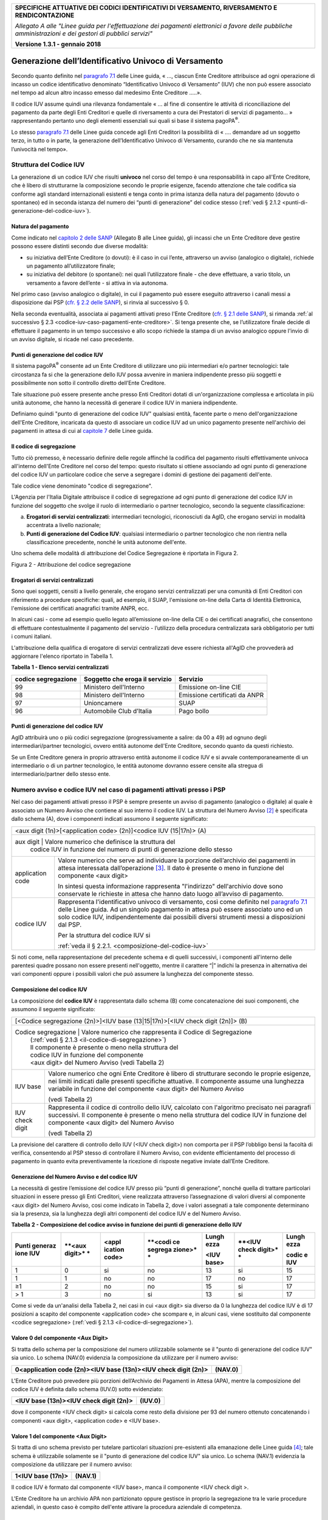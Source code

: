 ﻿|image0|

+---------------------------------------------------------------------------------------------------+
| **SPECIFICHE ATTUATIVE DEI CODICI IDENTIFICATIVI DI VERSAMENTO, RIVERSAMENTO E RENDICONTAZIONE**  |
|                                                                                                   |
|                                                                                                   |
| *Allegato A alle "Linee guida per l'effettuazione dei pagamenti elettronici a favore delle*       |
| *pubbliche amministrazioni e dei gestori di pubblici servizi"*                                    |
|                                                                                                   |
|                                                                                                   |
| **Versione 1.3.1 - gennaio 2018**                                                                 |
+---------------------------------------------------------------------------------------------------+

.. _generazione-dellidentificativo-univoco-di-versamento:


**Generazione dell’Identificativo Univoco di Versamento**          |image1|
=========================================================

Secondo quanto definito nel `paragrafo 7.1 <http://www.agid.gov.it/sites/default/files/linee_guida/lineeguidapagamenti_v_1_1_0_0.pdf>`_ 
delle Linee guida, 
« ..., ciascun Ente Creditore attribuisce ad ogni operazione di incasso un
codice identificativo denominato “Identificativo Univoco di Versamento”
(IUV) che non può essere associato nel tempo ad alcun altro incasso
emesso dal medesimo Ente Creditore .....».

Il codice IUV assume quindi una rilevanza fondamentale « ... al fine di
consentire le attività di riconciliazione del pagamento da parte degli
Enti Creditori e quelle di riversamento a cura dei Prestatori di servizi
di pagamento... » rappresentando pertanto uno degli elementi essenziali
sui quali si base il sistema pagoPA\ :sup:`®`.

Lo stesso `paragrafo 7.1 <http://www.agid.gov.it/sites/default/files/linee_guida/lineeguidapagamenti_v_1_1_0_0.pdf>`_ 
delle Linee guida concede agli Enti Creditori la
possibilità di « .... demandare ad un soggetto terzo, in tutto o in
parte, la generazione dell’Identificativo Univoco di Versamento, curando
che ne sia mantenuta l’univocità nel tempo».

.. _struttura-del-codice-iuv:

Struttura del Codice IUV
------------------------
La generazione di un codice IUV che risulti **univoco** nel corso del
tempo è una responsabilità in capo all'Ente Creditore, che è libero di
strutturarne la composizione secondo le proprie esigenze, facendo
attenzione che tale codifica sia conforme agli standard internazionali
esistenti e tenga conto in prima istanza della natura del pagamento
(dovuto o spontaneo) ed in seconda istanza del numero dei “punti di
generazione” del codice stesso (:ref:`vedi § 2.1.2 <punti-di-generazione-del-codice-iuv>`).

.. _natura-del-pagamento:

Natura del pagamento
~~~~~~~~~~~~~~~~~~~~

Come indicato nel `capitolo 2 delle SANP <http://pagopa-specifichepagamenti.readthedocs.io/it/latest/_docs/Capitolo2.html#modelli-del-processo-di-pagamento>`_ (Allegato B alle Linee guida),
gli incassi che un Ente Creditore deve gestire possono essere distinti
secondo due diverse modalità:

-  su iniziativa dell’Ente Creditore (o dovuti): è il caso in cui
   l’ente, attraverso un avviso (analogico o digitale), richiede un
   pagamento all’utilizzatore finale;

-  su iniziativa del debitore (o spontanei): nei quali l’utilizzatore
   finale - che deve effettuare, a vario titolo, un versamento a favore
   dell’ente - si attiva in via autonoma.

Nel primo caso (avviso analogico o digitale), in cui il pagamento può
essere eseguito attraverso i canali messi a disposizione dai PSP 
(`cfr. § 2.2 delle SANP <http://pagopa-specifichepagamenti.readthedocs.io/it/latest/_docs/Capitolo2.html#processo-di-pagamento-attivato-presso-il-psp>`_), 
si rinvia al successivo § 0.

Nella seconda eventualità, associata ai pagamenti attivati preso l'Ente
Creditore (`cfr. § 2.1 delle SANP <http://pagopa-specifichepagamenti.readthedocs.io/it/latest/_docs/Capitolo2.html#processo-di-pagamento-attivato-presso-lente-creditore>`_), si rimanda :ref:`al successivo § 2.3 <codice-iuv-caso-pagamenti-ente-creditore>`. Si
tenga presente che, se l’utilizzatore finale decide di effettuare il
pagamento in un tempo successivo e allo scopo richiede la stampa di un
avviso analogico oppure l'invio di un avviso digitale, si ricade nel
caso precedente.

.. _punti-di-generazione-del-codice-iuv:

Punti di generazione del codice IUV
~~~~~~~~~~~~~~~~~~~~~~~~~~~~~~~~~~~

Il sistema pagoPA\ :sup:`®` consente ad un Ente Creditore di utilizzare
uno più intermediari e/o partner tecnologici: tale circostanza fa si che
la generazione dello IUV possa avvenire in maniera indipendente presso
più soggetti e possibilmente non sotto il controllo diretto dell’Ente
Creditore.

Tale situazione può essere presente anche presso Enti Creditori dotati
di un'organizzazione complessa e articolata in più unità autonome, che
hanno la necessità di generare il codice IUV in maniera indipendente.

Definiamo quindi "punto di generazione del codice IUV" qualsiasi entità,
facente parte o meno dell'organizzazione dell'Ente Creditore, incaricata
da questo di associare un codice IUV ad un unico pagamento presente
nell'archivio dei pagamenti in attesa di cui al `capitole 7 <http://www.agid.gov.it/sites/default/files/linee_guida/lineeguidapagamenti_v_1_1_0_0.pdf>`_  
delle Linee guida.

.. _il-codice-di-segregazione:

Il codice di segregazione
~~~~~~~~~~~~~~~~~~~~~~~~~

Tutto ciò premesso, è necessario definire delle regole affinché la
codifica del pagamento risulti effettivamente univoca all'interno
dell'Ente Creditore nel corso del tempo: questo risultato si ottiene
associando ad ogni punto di generazione del codice IUV un particolare
codice che serve a segregare i domini di gestione dei pagamenti
dell'ente.

Tale codice viene denominato "codice di segregazione".

L'Agenzia per l'Italia Digitale attribuisce il codice di segregazione ad
ogni punto di generazione del codice IUV in funzione del soggetto che
svolge il ruolo di intermediario o partner tecnologico, secondo la
seguente classificazione:

a. **Erogatori di servizi centralizzati**: intermediari tecnologici,
   riconosciuti da AgID, che erogano servizi in modalità accentrata a
   livello nazionale;

b. **Punti di generazione del Codice IUV**: qualsiasi intermediario o
   partner tecnologico che non rientra nella classificazione precedente,
   nonché le unità autonome dell'ente.

Uno schema delle modalità di attribuzione del Codice Segregazione è
riportata in Figura 2.

|image2|

Figura 2 - Attribuzione del codice segregazione


.. _erogatori-di-servizi-centralizzati:

Erogatori di servizi centralizzati
~~~~~~~~~~~~~~~~~~~~~~~~~~~~~~~~~~

Sono quei soggetti, censiti a livello generale, che erogano servizi
centralizzati per una comunità di Enti Creditori con riferimento a
procedure specifiche: quali, ad esempio, il SUAP, l'emissione on-line
della Carta di Identità Elettronica, l'emissione dei certificati
anagrafici tramite ANPR, ecc.

In alcuni casi - come ad esempio quello legato all’emissione on-line
della CIE o dei certificati anagrafici, che consentono di effettuare
contestualmente il pagamento del servizio - l’utilizzo della procedura
centralizzata sarà obbligatorio per tutti i comuni italiani.

L'attribuzione della qualifica di erogatore di servizi centralizzati
deve essere richiesta all'AgID che provvederà ad aggiornare l'elenco
riportato in Tabella 1.

**Tabella** **1 - Elenco servizi centralizzati**

+-------------------------+------------------------------------+-------------------------------+
| **codice segregazione** | **Soggetto che eroga il servizio** | **Servizio**                  |
+-------------------------+------------------------------------+-------------------------------+
| 99                      | Ministero dell'Interno             | Emissione on-line CIE         |
+-------------------------+------------------------------------+-------------------------------+
| 98                      | Ministero dell'Interno             | Emissione certificati da ANPR |
+-------------------------+------------------------------------+-------------------------------+
| 97                      | Unioncamere                        | SUAP                          |
+-------------------------+------------------------------------+-------------------------------+
| 96                      | Automobile Club d’Italia           | Pago bollo                    |
+-------------------------+------------------------------------+-------------------------------+

.. _punti-di-generazione-del-codice-iuv-1:

Punti di generazione del codice IUV
~~~~~~~~~~~~~~~~~~~~~~~~~~~~~~~~~~~

AgID attribuirà uno o più codici segregazione (progressivamente a
salire: da 00 a 49) ad ognuno degli intermediari/partner tecnologici,
ovvero entità autonome dell'Ente Creditore, secondo quanto da questi
richiesto.

Se un Ente Creditore genera in proprio attraverso entità autonome il
codice IUV e si avvale contemporaneamente di un intermediario o di un
partner tecnologico, le entità autonome dovranno essere censite alla
stregua di intermediario/partner dello stesso ente.

.. _numero-avviso-e-codice-IUV-pagamenti-presso-psp:

Numero avviso e codice IUV nel caso di pagamenti attivati presso i PSP
----------------------------------------------------------------------

Nel caso dei pagamenti attivati presso il PSP è sempre presente un
avviso di pagamento (analogico o digitale) al quale è associato un
Numero Avviso che contiene al suo interno il codice IUV. La struttura
del Numero Avviso [2]_ è specificata dallo schema (A), dove i componenti
indicati assumono il seguente significato:

+--------------------------------------------------------------------------------------------------------------------------------+
| <aux digit (1n)>[<application code> (2n)]<codice IUV (15|17n)> (A)                                                             |
+--------------------------------------------------------------------------------------------------------------------------------+
| aux digit        | Valore numerico che definisce la struttura del                                                              |
|                  | codice IUV in funzione del numero di punti di generazione dello stesso                                      |
+------------------+-------------------------------------------------------------------------------------------------------------+
| application code | Valore numerico che serve ad individuare la porzione                                                        |
|                  | dell’archivio dei pagamenti in attesa interessata dall’operazione [3]_.                                     |
|                  | Il dato è presente o meno in funzione del componente                                                        |
|                  | <aux digit>                                                                                                 |
|                  |                                                                                                             |
|                  |                                                                                                             |
|                  | In sintesi questa                                                                                           |
|                  | informazione rappresenta "l'indirizzo" dell'archivio dove sono                                              |
|                  | conservate le richieste in attesa che hanno dato luogo all’avviso di pagamento.                             |
|                  |                                                                                                             |
|                  |                                                                                                             |
|                  |                                                                                                             |
+------------------+-------------------------------------------------------------------------------------------------------------+
| codice IUV       | Rappresenta l'identificativo univoco di versamento, così come definito nel                                  |
|                  | `paragrafo 7.1 <http://www.agid.gov.it/sites/default/files/linee_guida/lineeguidapagamenti_v_1_1_0_0.pdf>`_ |
|                  | delle Linee guida. Ad un singolo pagamento in attesa può essere associato uno ed un solo codice IUV,        |
|                  | indipendentemente dai possibili diversi strumenti messi a disposizioni dal PSP.                             |
|                  |                                                                                                             |
|                  | Per la struttura del codice IUV si                                                                          |
|                  |                                                                                                             |
|                  | :ref:`veda il § 2.2.1. <composizione-del-codice-iuv>`                                                       |
+------------------+-------------------------------------------------------------------------------------------------------------+

Si noti come, nella rappresentazione del precedente schema e di quelli
successivi, i componenti all'interno delle parentesi quadre possano non
essere presenti nell'oggetto, mentre il carattere “|” indichi la
presenza in alternativa dei vari componenti oppure i possibili valori
che può assumere la lunghezza del componente stesso.

.. _composizione-del-codice-iuv:

Composizione del codice IUV
~~~~~~~~~~~~~~~~~~~~~~~~~~~

La composizione del **codice IUV** è rappresentata dallo schema (B) come
concatenazione dei suoi componenti, che assumono il seguente
significato:

+----------------------------------------------------------------------------------------+
| [<Codice segregazione (2n)>]<IUV base (13|15|17n)>[<IUV check digit (2n)]> (B)         |
+----------------------------------------------------------------------------------------+
| Codice segregazione  | Valore numerico che rappresenta il Codice di Segregazione       |
|                      | (:ref:`vedi § 2.1.3 <il-codice-di-segregazione>`)               |
|                      | Il componente è presente o meno nella struttura del             |
|                      | codice IUV in funzione del componente                           |
|                      | <aux digit> del Numero Avviso (vedi Tabella 2)                  |
+----------------------+-----------------------------------------------------------------+
| IUV base             | Valore numerico che ogni Ente Creditore è libero di             |
|                      | strutturare secondo le proprie esigenze, nei limiti indicati    |
|                      | dalle presenti specifiche attuative.                            |
|                      | Il componente assume una lunghezza variabile in funzione        |
|                      | del componente <aux digit> del Numero Avviso                    |
|                      |                                                                 |
|                      | (vedi Tabella 2)                                                |
+----------------------+-----------------------------------------------------------------+
| IUV check digit      | Rappresenta il codice di controllo dello IUV,                   |
|                      | calcolato con l'algoritmo precisato nei paragrafi successivi.   |
|                      | Il componente è presente o meno nella struttura del codice IUV  |
|                      | in funzione del componente <aux digit> del Numero Avviso        |
|                      |                                                                 |
|                      | (vedi Tabella 2)                                                |
|                      |                                                                 |
+----------------------+-----------------------------------------------------------------+

La previsione del carattere di controllo dello IUV (<IUV check digit>)
non comporta per il PSP l’obbligo bensì la facoltà di verifica,
consentendo al PSP stesso di controllare il Numero Avviso, con evidente
efficientamento del processo di pagamento in quanto evita
preventivamente la ricezione di risposte negative inviate dall’Ente
Creditore.

.. _generazione-del-numero-avviso-e-del-codice-iuv:

Generazione del Numero Avviso e del codice IUV
~~~~~~~~~~~~~~~~~~~~~~~~~~~~~~~~~~~~~~~~~~~~~~

La necessità di gestire l’emissione del codice IUV presso più “punti di
generazione”, nonché quella di trattare particolari situazioni in essere
presso gli Enti Creditori, viene realizzata attraverso l’assegnazione di
valori diversi al componente <aux digit> del Numero Avviso, cosi come
indicato in Tabella 2, dove i valori assegnati a tale componente
determinano sia la presenza, sia la lunghezza degli altri componenti del
codice IUV e del Numero Avviso.

**Tabella** **2 - Composizione del codice avviso in funzione dei punti
di generazione dello IUV**

+---------+---------+---------+---------+---------+---------+---------+
| **Punti | **<aux  | **<appl | **<codi | **Lungh | **<IUV  | **Lungh |
| generaz | digit>* | ication | ce      | ezza**  | check   | ezza**  |
| ione    | *       | code>** | segrega |         | digit>* |         |
| IUV**   |         |         | zione>* | **<IUV  | *       | **codic |
|         |         |         | *       | base>** |         | e       |
|         |         |         |         |         |         | IUV**   |
+=========+=========+=========+=========+=========+=========+=========+
| 1       | 0       | si      | no      | 13      | si      | 15      |
+---------+---------+---------+---------+---------+---------+---------+
| 1       | 1       | no      | no      | 17      | no      | 17      |
+---------+---------+---------+---------+---------+---------+---------+
| ≥1      | 2       | no      | no      | 15      | si      | 17      |
+---------+---------+---------+---------+---------+---------+---------+
| > 1     | 3       | no      | si      | 13      | si      | 17      |
+---------+---------+---------+---------+---------+---------+---------+

Come si vede da un'analisi della Tabella 2, nei casi in cui <aux digit>
sia diverso da 0 la lunghezza del codice IUV è di 17 posizioni a scapito
del componente <application code> che scompare e, in alcuni casi, viene
sostituito dal componente <codice segregazione> (:ref:`vedi § 2.1.3 <il-codice-di-segregazione>`).

.. _valore-0-del-componente-aux-digit:

Valore 0 del componente <Aux Digit>
~~~~~~~~~~~~~~~~~~~~~~~~~~~~~~~~~~~

Si tratta dello schema per la composizione del numero utilizzabile
solamente se il "punto di generazione del codice IUV" sia unico. Lo
schema (NAV.0) evidenzia la composizione da utilizzare per il numero
avviso:

+-----------------------------------+-----------------------------------+
| **0<application code (2n)><IUV    | **(NAV.0)**                       |
| base (13n)><IUV check digit       |                                   |
| (2n)>**                           |                                   |
+-----------------------------------+-----------------------------------+

L'Ente Creditore può prevedere più porzioni dell’Archivio dei Pagamenti
in Attesa (APA), mentre la composizione del codice IUV è definita dallo
schema (IUV.0) sotto evidenziato:

+--------------------------------------------+-------------+
| **<IUV base (13n)><IUV check digit (2n)>** | **(IUV.0)** |
+--------------------------------------------+-------------+

dove il componente <IUV check digit> si calcola come resto della
divisione per 93 del numero ottenuto concatenando i componenti <aux
digit>, <application code> e <IUV base>.

.. _valore-1-del-componente-aux-digit:

Valore 1 del componente <Aux Digit>
~~~~~~~~~~~~~~~~~~~~~~~~~~~~~~~~~~~

Si tratta di uno schema previsto per tutelare particolari situazioni
pre-esistenti alla emanazione delle Linee guida [4]_; tale schema è
utilizzabile solamente se il "punto di generazione del codice IUV" sia
unico. Lo schema (NAV.1) evidenzia la composizione da utilizzare per il
numero avviso:

+-----------------------+-------------+
| **1<IUV base (17n)>** | **(NAV.1)** |
+-----------------------+-------------+

Il codice IUV è formato dal componente <IUV base>, manca il componente
<IUV check digit >.

L'Ente Creditore ha un archivio APA non partizionato oppure gestisce in
proprio la segregazione tra le varie procedure aziendali, in questo caso
è compito dell'ente attivare la procedura aziendale di competenza.

.. _valore-2-del-componente-aux-digit:

Valore 2 del componente <Aux Digit>
~~~~~~~~~~~~~~~~~~~~~~~~~~~~~~~~~~~

Si tratta di uno schema previsto per gestire Enti Creditori di grandi
dimensioni, che però utilizzano un archivio APA non partizionato oppure
che gestiscono in proprio la segregazione tra le varie procedure
aziendali, anche in questo caso è compito dell'ente attivare la
procedura aziendale di competenza.

Lo schema è utilizzabile se il "punto di generazione del codice IUV" è
unico. Gli Enti Creditori che usufruiscono di servizi centralizzati
(:ref:`vedi § 2.1.3 <il-codice-di-segregazione>`) possono utilizzare questo schema se, nella generazione
dello IUV, hanno cura che i primi due caratteri a sinistra del
componente <IUV base> siano diversi dai tutti i valori presenti nella
colonna “codice segregazione” di Tabella 1 relativa agli erogatori di
servizi centralizzati.

Lo schema (NAV.2) evidenzia la composizione da utilizzare per il numero
avviso:

+---------------------------------------------+-------------+
| **2<IUV base (15n)><IUV check digit (2n)>** | **(NAV.2)** |
+---------------------------------------------+-------------+

La composizione del codice IUV è definita dallo schema (IUV.2) sotto
evidenziato:

+--------------------------------------------+-------------+
| **<IUV base (15n)><IUV check digit (2n)>** | **(IUV.2)** |
+--------------------------------------------+-------------+

dove il componente <IUV check digit> si calcola come resto della
divisione per 93 del numero ottenuto concatenando le componenti <aux
digit> e <IUV base>.

.. _valore-3-del-componente-aux-digit:

Valore 3 del componente <Aux Digit>
~~~~~~~~~~~~~~~~~~~~~~~~~~~~~~~~~~~

Si tratta di uno schema previsto per gestire gli enti che hanno più di
un intermediario/partner tecnologico, cioè enti per i quali il "punto di
generazione del codice IUV" non è unico; lo schema (NAV.3) evidenzia la
composizione da utilizzare per il numero avviso:

+----------------------------------------------------------------------+-------------+
| **3<codice segregazione (2n)><IUVbase (13n)><IUV check digit (2n)>** | **(NAV.3)** |
+----------------------------------------------------------------------+-------------+

La composizione del codice IUV è definita dallo schema (IUV.3) sotto
evidenziato:

+-----------------------------------------------------------------------+--------------+
| **<codice segregazione (2n)><IUV base (13n)><IUV check digit (2n)>**  | **(IUV.3)**  |
+-----------------------------------------------------------------------+--------------+

dove il componente <IUV check digit> si calcola come resto della
divisione per 93 del numero ottenuto concatenando i componenti <aux
digit>, <codice segregazione > e <IUV base>.

Resta inteso che è compito dell'Ente Creditore e/o dei suoi
Intermediari/partner tecnologici attivare correttamente la porzione di
archivio APA interessata dal pagamento.

A completamento di quanto sopra indicato, si sottolinea che anche gli
Enti Creditori non intermediati o intermediati da un unico soggetto
possono adottare - di concerto con il proprio intermediario, se presente
- gli schemi di generazione dello IUV proposti in questo paragrafo,
senza richiedere all’Agenzia l’assegnazione di uno più specifici codici
segregazione.

.. _codice-iuv-caso-pagamenti-ente-creditore:

Codice IUV nel caso di pagamenti attivati preso l'Ente Creditore
----------------------------------------------------------------

Come già indicato, l’Ente Creditore è libero di strutturare secondo le
proprie esigenze la composizione del codice IUV, tenendo in debito conto
che tale codifica deve essere predisposta in conformità agli standard
internazionali, in particolare dovrà essere rispettato il limite massimo
di 35 caratteri imposto dagli standard SEPA usati per la disposizione di
accredito (vedi capitoli 4 e 6).

In alternativa, il codice IUV può essere generato rispettando lo
Standard ISO 11649:2009 (vedi Appendice 1) denominato anche
“*Structured Creditor Reference*”, standard che comporta notevoli
vantaggi in termini di riconciliazione per l’Ente Creditore [5]_ 
(cfr. *SEPA Credit Transfer scheme customer-to-bank implementation guidelines*).

Tutto ciò premesso, il codice IUV può essere pertanto generato secondo
uno dei due seguenti schemi:

+-----------------------------------------------------+-----+
| <codice alfanumerico (max 35)>                      | (C) |
+=====================================================+=====+
| RF <check digit (2n)><codice alfanumerico (max 21)> | (D) |
+-----------------------------------------------------+-----+

Nel caso in cui presso un Ente Creditore siano presenti “punti di
generazione” del codice IUV tra loro diversi e non coordinati 
(:ref:`vedi §§ 2.1.2 <punti-di-generazione-del-codice-iuv>` e 
:ref:`2.1.3 <il-codice-di-segregazione>`), 
il codice IUV, generato per essere usato nell'ambito dei
pagamenti attivati presso l'ente, potrà essere composto secondo uno dei
due seguenti schemi:

+-----------------------------------+-----------------------------------+
| <codice segregazione (2n)><codice | (E)                               |
| alfanumerico (max 33)>            |                                   |
+===================================+===================================+
| RF <check digit (2n)><codice      | (F)                               |
| segregazione (2n)><codice         |                                   |
| alfanumerico (max 19)>            |                                   |
+-----------------------------------+-----------------------------------+

Si tenga in ogni caso presente che, al fine di evitare duplicazioni
nella generazione del codice IUV, la lunghezza del componente <codice
alfanumerico> dovrà essere costante nel corso del tempo.



.. [2]
   La struttura del Numero Avviso si adegua a prassi e standard
   "de-facto" preesistenti e consolidati presso i PSP.

.. [3]
   La componente <**application code>** identifica il singolo archivio
   di pagamenti in attesa e viene indirizzato mediante i meccanismi di
   configurazione del Nodo dei Pagamenti-SPC, che in questo modo sarà in
   grado di individuare il canale corretto di inoltro delle richieste di
   verifica e attivazione di pagamento 
   (`cfr § 8.2.3 delle SANP <http://pagopa-specifichepagamenti.readthedocs.io/it/latest/_docs/Capitolo8.html#pagamenti-in-attesa-e-richiesta-di-generazione-della-rpt>`_

   In sintesi questa informazione rappresenta "l'indirizzo"
   dell'archivio dove sono conservate le richieste in attesa che hanno
   dato luogo all’avviso di pagamento.

.. [4]
   È il caso, ad esempio, dell'Ente Creditore Equitalia che identifica
   le proprie cartelle con un codice denominato RAV, che ha le stesse
   caratteristiche di lunghezza e formato del codice IUV, ma utilizza
   regole diverse di generazione.

.. [5]
   Si veda, ad esempio, il documento “RF Creditor reference” al seguente indirizzo

   `https://www.ebaportal.eu/_Download/Research%20and%20Analysis/2010/rf_creditor_reference.pdf <https://www.ebaportal.eu/_Download/Research%20and%20Analysis/2010/rf_creditor_reference.pdf>`__,

   Vedi anche il calcolatore di Creditor Reference alla pagina
   `http://www.jknc.eu/RFcalculator <http://www.jknc.eu/RFcalculator>`__


.. |image0| image:: media/image1.png
   :width: 4.05in
   :height: 0.89306in
.. |image1| image:: media/image5.png
   :width: 0.7874in
   :height: 0.24059in
.. |image2| image:: media/image9.png
   :width: 5.90551in
   :height: 3.33513in
